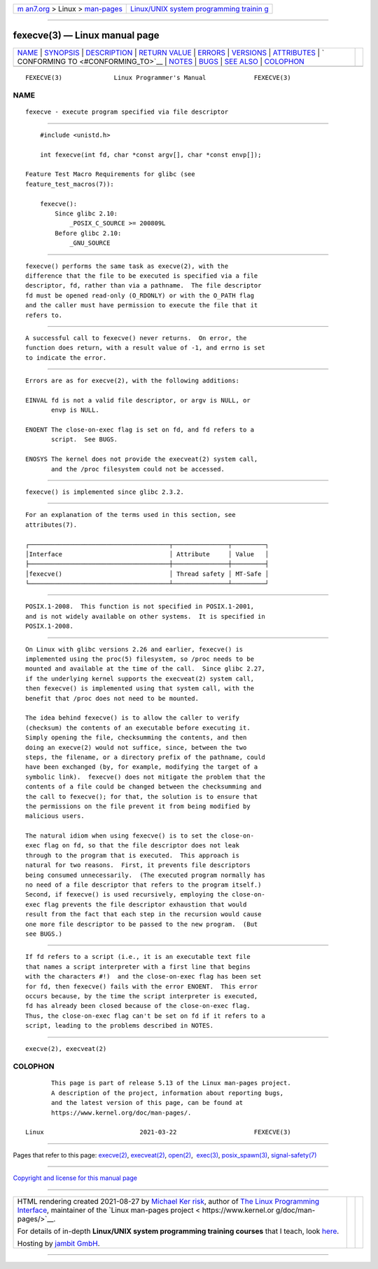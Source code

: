 .. container:: page-top

.. container:: nav-bar

   +----------------------------------+----------------------------------+
   | `m                               | `Linux/UNIX system programming   |
   | an7.org <../../../index.html>`__ | trainin                          |
   | > Linux >                        | g <http://man7.org/training/>`__ |
   | `man-pages <../index.html>`__    |                                  |
   +----------------------------------+----------------------------------+

--------------

fexecve(3) — Linux manual page
==============================

+-----------------------------------+-----------------------------------+
| `NAME <#NAME>`__ \|               |                                   |
| `SYNOPSIS <#SYNOPSIS>`__ \|       |                                   |
| `DESCRIPTION <#DESCRIPTION>`__ \| |                                   |
| `RETURN VALUE <#RETURN_VALUE>`__  |                                   |
| \| `ERRORS <#ERRORS>`__ \|        |                                   |
| `VERSIONS <#VERSIONS>`__ \|       |                                   |
| `ATTRIBUTES <#ATTRIBUTES>`__ \|   |                                   |
| `                                 |                                   |
| CONFORMING TO <#CONFORMING_TO>`__ |                                   |
| \| `NOTES <#NOTES>`__ \|          |                                   |
| `BUGS <#BUGS>`__ \|               |                                   |
| `SEE ALSO <#SEE_ALSO>`__ \|       |                                   |
| `COLOPHON <#COLOPHON>`__          |                                   |
+-----------------------------------+-----------------------------------+
| .. container:: man-search-box     |                                   |
+-----------------------------------+-----------------------------------+

::

   FEXECVE(3)              Linux Programmer's Manual             FEXECVE(3)

NAME
-------------------------------------------------

::

          fexecve - execute program specified via file descriptor


---------------------------------------------------------

::

          #include <unistd.h>

          int fexecve(int fd, char *const argv[], char *const envp[]);

      Feature Test Macro Requirements for glibc (see
      feature_test_macros(7)):

          fexecve():
              Since glibc 2.10:
                  _POSIX_C_SOURCE >= 200809L
              Before glibc 2.10:
                  _GNU_SOURCE


---------------------------------------------------------------

::

          fexecve() performs the same task as execve(2), with the
          difference that the file to be executed is specified via a file
          descriptor, fd, rather than via a pathname.  The file descriptor
          fd must be opened read-only (O_RDONLY) or with the O_PATH flag
          and the caller must have permission to execute the file that it
          refers to.


-----------------------------------------------------------------

::

          A successful call to fexecve() never returns.  On error, the
          function does return, with a result value of -1, and errno is set
          to indicate the error.


-----------------------------------------------------

::

          Errors are as for execve(2), with the following additions:

          EINVAL fd is not a valid file descriptor, or argv is NULL, or
                 envp is NULL.

          ENOENT The close-on-exec flag is set on fd, and fd refers to a
                 script.  See BUGS.

          ENOSYS The kernel does not provide the execveat(2) system call,
                 and the /proc filesystem could not be accessed.


---------------------------------------------------------

::

          fexecve() is implemented since glibc 2.3.2.


-------------------------------------------------------------

::

          For an explanation of the terms used in this section, see
          attributes(7).

          ┌──────────────────────────────────────┬───────────────┬─────────┐
          │Interface                             │ Attribute     │ Value   │
          ├──────────────────────────────────────┼───────────────┼─────────┤
          │fexecve()                             │ Thread safety │ MT-Safe │
          └──────────────────────────────────────┴───────────────┴─────────┘


-------------------------------------------------------------------

::

          POSIX.1-2008.  This function is not specified in POSIX.1-2001,
          and is not widely available on other systems.  It is specified in
          POSIX.1-2008.


---------------------------------------------------

::

          On Linux with glibc versions 2.26 and earlier, fexecve() is
          implemented using the proc(5) filesystem, so /proc needs to be
          mounted and available at the time of the call.  Since glibc 2.27,
          if the underlying kernel supports the execveat(2) system call,
          then fexecve() is implemented using that system call, with the
          benefit that /proc does not need to be mounted.

          The idea behind fexecve() is to allow the caller to verify
          (checksum) the contents of an executable before executing it.
          Simply opening the file, checksumming the contents, and then
          doing an execve(2) would not suffice, since, between the two
          steps, the filename, or a directory prefix of the pathname, could
          have been exchanged (by, for example, modifying the target of a
          symbolic link).  fexecve() does not mitigate the problem that the
          contents of a file could be changed between the checksumming and
          the call to fexecve(); for that, the solution is to ensure that
          the permissions on the file prevent it from being modified by
          malicious users.

          The natural idiom when using fexecve() is to set the close-on-
          exec flag on fd, so that the file descriptor does not leak
          through to the program that is executed.  This approach is
          natural for two reasons.  First, it prevents file descriptors
          being consumed unnecessarily.  (The executed program normally has
          no need of a file descriptor that refers to the program itself.)
          Second, if fexecve() is used recursively, employing the close-on-
          exec flag prevents the file descriptor exhaustion that would
          result from the fact that each step in the recursion would cause
          one more file descriptor to be passed to the new program.  (But
          see BUGS.)


-------------------------------------------------

::

          If fd refers to a script (i.e., it is an executable text file
          that names a script interpreter with a first line that begins
          with the characters #!)  and the close-on-exec flag has been set
          for fd, then fexecve() fails with the error ENOENT.  This error
          occurs because, by the time the script interpreter is executed,
          fd has already been closed because of the close-on-exec flag.
          Thus, the close-on-exec flag can't be set on fd if it refers to a
          script, leading to the problems described in NOTES.


---------------------------------------------------------

::

          execve(2), execveat(2)

COLOPHON
---------------------------------------------------------

::

          This page is part of release 5.13 of the Linux man-pages project.
          A description of the project, information about reporting bugs,
          and the latest version of this page, can be found at
          https://www.kernel.org/doc/man-pages/.

   Linux                          2021-03-22                     FEXECVE(3)

--------------

Pages that refer to this page: `execve(2) <../man2/execve.2.html>`__, 
`execveat(2) <../man2/execveat.2.html>`__, 
`open(2) <../man2/open.2.html>`__,  `exec(3) <../man3/exec.3.html>`__, 
`posix_spawn(3) <../man3/posix_spawn.3.html>`__, 
`signal-safety(7) <../man7/signal-safety.7.html>`__

--------------

`Copyright and license for this manual
page <../man3/fexecve.3.license.html>`__

--------------

.. container:: footer

   +-----------------------+-----------------------+-----------------------+
   | HTML rendering        |                       | |Cover of TLPI|       |
   | created 2021-08-27 by |                       |                       |
   | `Michael              |                       |                       |
   | Ker                   |                       |                       |
   | risk <https://man7.or |                       |                       |
   | g/mtk/index.html>`__, |                       |                       |
   | author of `The Linux  |                       |                       |
   | Programming           |                       |                       |
   | Interface <https:     |                       |                       |
   | //man7.org/tlpi/>`__, |                       |                       |
   | maintainer of the     |                       |                       |
   | `Linux man-pages      |                       |                       |
   | project <             |                       |                       |
   | https://www.kernel.or |                       |                       |
   | g/doc/man-pages/>`__. |                       |                       |
   |                       |                       |                       |
   | For details of        |                       |                       |
   | in-depth **Linux/UNIX |                       |                       |
   | system programming    |                       |                       |
   | training courses**    |                       |                       |
   | that I teach, look    |                       |                       |
   | `here <https://ma     |                       |                       |
   | n7.org/training/>`__. |                       |                       |
   |                       |                       |                       |
   | Hosting by `jambit    |                       |                       |
   | GmbH                  |                       |                       |
   | <https://www.jambit.c |                       |                       |
   | om/index_en.html>`__. |                       |                       |
   +-----------------------+-----------------------+-----------------------+

--------------

.. container:: statcounter

   |Web Analytics Made Easy - StatCounter|

.. |Cover of TLPI| image:: https://man7.org/tlpi/cover/TLPI-front-cover-vsmall.png
   :target: https://man7.org/tlpi/
.. |Web Analytics Made Easy - StatCounter| image:: https://c.statcounter.com/7422636/0/9b6714ff/1/
   :class: statcounter
   :target: https://statcounter.com/
